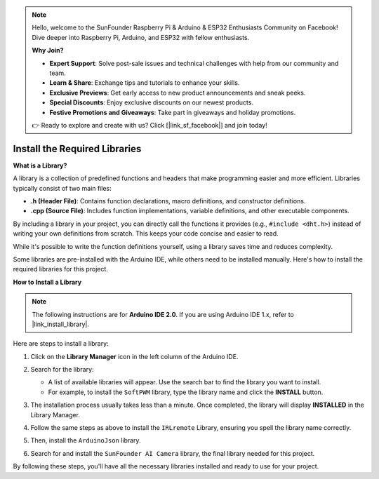 .. note::

    Hello, welcome to the SunFounder Raspberry Pi & Arduino & ESP32 Enthusiasts Community on Facebook! Dive deeper into Raspberry Pi, Arduino, and ESP32 with fellow enthusiasts.

    **Why Join?**

    - **Expert Support**: Solve post-sale issues and technical challenges with help from our community and team.
    - **Learn & Share**: Exchange tips and tutorials to enhance your skills.
    - **Exclusive Previews**: Get early access to new product announcements and sneak peeks.
    - **Special Discounts**: Enjoy exclusive discounts on our newest products.
    - **Festive Promotions and Giveaways**: Take part in giveaways and holiday promotions.

    👉 Ready to explore and create with us? Click [|link_sf_facebook|] and join today!

.. _ar_install_lib:

Install the Required Libraries
===============================================

**What is a Library?**

A library is a collection of predefined functions and headers that make programming easier and more efficient. Libraries typically consist of two main files:

* **.h (Header File)**: Contains function declarations, macro definitions, and constructor definitions.
* **.cpp (Source File)**: Includes function implementations, variable definitions, and other executable components.

By including a library in your project, you can directly call the functions it provides (e.g., ``#include <dht.h>``) instead of writing your own definitions from scratch. This keeps your code concise and easier to read. 

While it's possible to write the function definitions yourself, using a library saves time and reduces complexity.

Some libraries are pre-installed with the Arduino IDE, while others need to be installed manually. Here's how to install the required libraries for this project.

**How to Install a Library**

.. note::

    The following instructions are for **Arduino IDE 2.0**. If you are using Arduino IDE 1.x, refer to |link_install_library|.

Here are steps to install a library:

1. Click on the **Library Manager** icon in the left column of the Arduino IDE.

   .. image:: img/arduino/ar_libr_manager.jpg

2. Search for the library:

   * A list of available libraries will appear. Use the search bar to find the library you want to install.
   * For example, to install the ``SoftPWM`` library, type the library name and click the **INSTALL** button.

   .. image:: img/arduino/ar_softpwm.png

3. The installation process usually takes less than a minute. Once completed, the library will display **INSTALLED** in the Library Manager.
   
   .. image:: img/arduino/ar_install_success.png

4. Follow the same steps as above to install the ``IRLremote`` Library, ensuring you spell the library name correctly.
   
   .. image:: img/arduino/ar_irlremote.png

5. Then, install the ``ArduinoJson`` library.

   .. image:: img/arduino/ar_arduinojson.png

6. Search for and install the ``SunFounder AI Camera`` library, the final library needed for this project.

   .. image:: img/arduino/ar_aicamera.png

By following these steps, you'll have all the necessary libraries installed and ready to use for your project.
